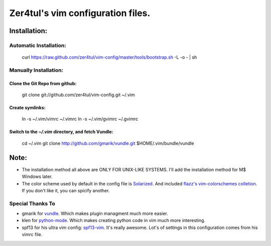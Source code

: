===================================
Zer4tul's vim configuration files.
===================================

Installation:
=============

Automatic Installation:
-----------------------
    curl https://raw.github.com/zer4tul/vim-config/master/tools/bootstrap.sh -L -o - | sh

Manually Installation:
----------------------

Clone the Git Repo from github:
^^^^^^^^^^^^^^^^^^^^^^^^^^^^^^^^
    git clone git://github.com/zer4tul/vim-config.git ~/.vim

Create symlinks:
^^^^^^^^^^^^^^^^

    ln -s ~/.vim/vimrc ~/.vimrc
    ln -s ~/.vim/gvimrc ~/.gvimrc

Switch to the `~/.vim` directory, and fetch Vundle:
^^^^^^^^^^^^^^^^^^^^^^^^^^^^^^^^^^^^^^^^^^^^^^^^^^^

    cd ~/.vim
    git clone http://github.com/gmarik/vundle.git $HOME/.vim/bundle/vundle

Note:
=====

* The installation method all above are ONLY FOR UNIX-LIKE SYSTEMS. I'll add the installation method for M$ Windows later.
* The color scheme used by default in the config file is `Solarized`_. And included `flazz's vim-colorschemes colletion`_. If you don't like it, you can spicify another.

Special Thanks To
-----------------
* gmarik for `vundle`_. Which makes plugin managment much more easier.
* klen for `python-mode`_. Which makes creating python code in vim much more interesting.
* spf13 for his ultra vim config: `spf13-vim`_. It's really awesome. Lot's of settings in this configuration comes from his vimrc file.

.. _Solarized: http://ethanschoonover.com/solarized
.. _flazz's vim-colorschemes colletion: https://github.com/flazz/vim-colorschemes
.. _vundle: https://github.com/gmarik/vundle
.. _python-mode: https://github.com/klen/python-mode
.. _spf13-vim: https://github.com/spf13/spf13-vim

